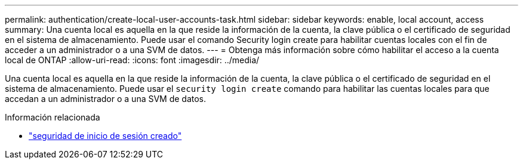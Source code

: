---
permalink: authentication/create-local-user-accounts-task.html 
sidebar: sidebar 
keywords: enable, local account, access 
summary: Una cuenta local es aquella en la que reside la información de la cuenta, la clave pública o el certificado de seguridad en el sistema de almacenamiento. Puede usar el comando Security login create para habilitar cuentas locales con el fin de acceder a un administrador o a una SVM de datos. 
---
= Obtenga más información sobre cómo habilitar el acceso a la cuenta local de ONTAP
:allow-uri-read: 
:icons: font
:imagesdir: ../media/


[role="lead"]
Una cuenta local es aquella en la que reside la información de la cuenta, la clave pública o el certificado de seguridad en el sistema de almacenamiento. Puede usar el `security login create` comando para habilitar las cuentas locales para que accedan a un administrador o a una SVM de datos.

.Información relacionada
* link:https://docs.netapp.com/us-en/ontap-cli/security-login-create.html["seguridad de inicio de sesión creado"^]

